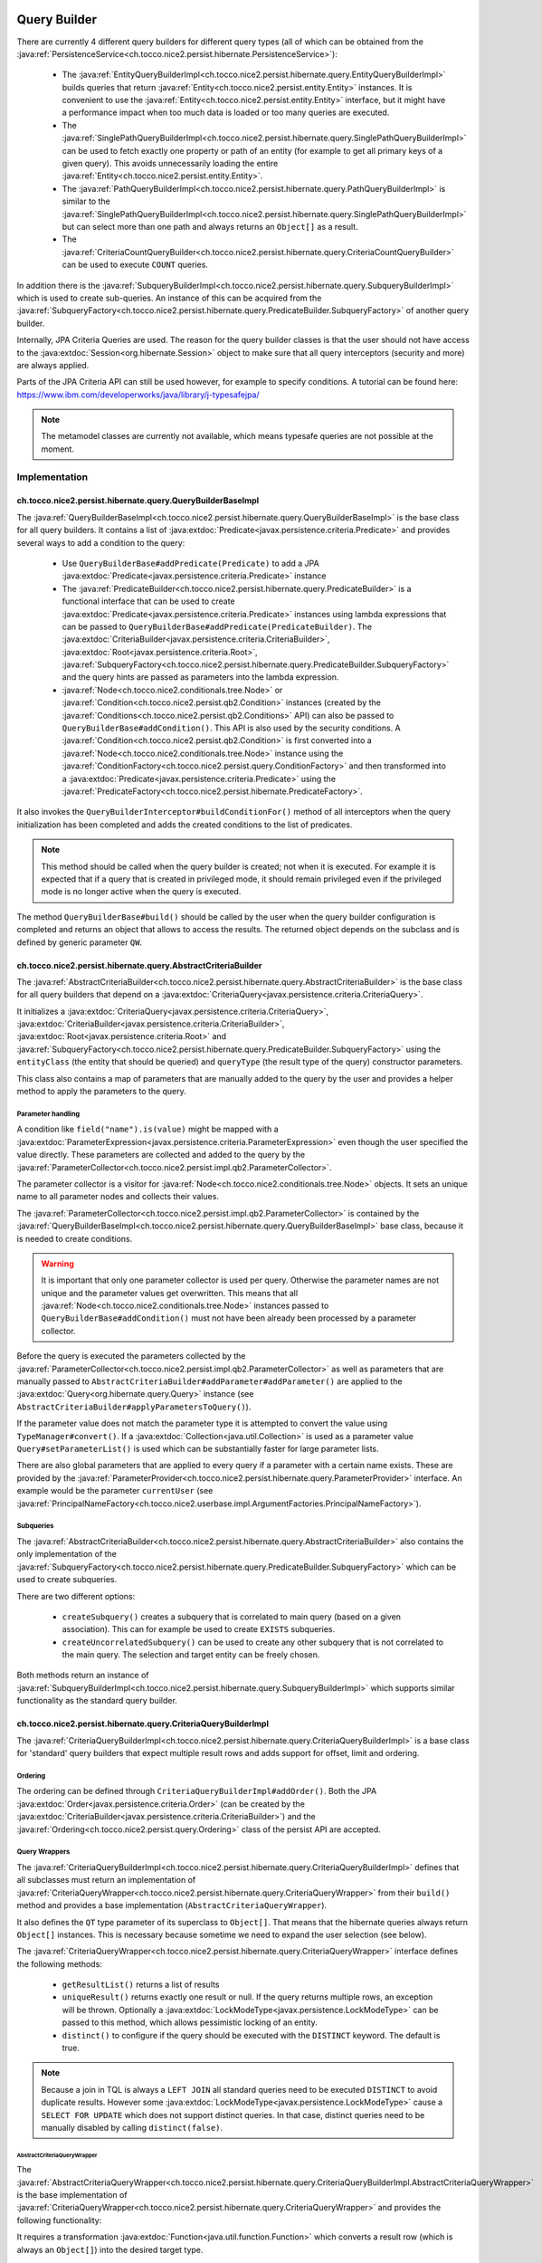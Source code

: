 .. _query_builder:

Query Builder
=============

There are currently 4 different query builders for different query types (all of which can be obtained from the
:java:ref:`PersistenceService<ch.tocco.nice2.persist.hibernate.PersistenceService>`):

    * The :java:ref:`EntityQueryBuilderImpl<ch.tocco.nice2.persist.hibernate.query.EntityQueryBuilderImpl>` builds queries that
      return :java:ref:`Entity<ch.tocco.nice2.persist.entity.Entity>` instances. It is convenient to use the :java:ref:`Entity<ch.tocco.nice2.persist.entity.Entity>`
      interface, but it might have a performance impact when too much data is loaded or too many queries are executed.
    * The :java:ref:`SinglePathQueryBuilderImpl<ch.tocco.nice2.persist.hibernate.query.SinglePathQueryBuilderImpl>` can be used to
      fetch exactly one property or path of an entity (for example to get all primary keys of a given query). This avoids
      unnecessarily loading the entire :java:ref:`Entity<ch.tocco.nice2.persist.entity.Entity>`.
    * The :java:ref:`PathQueryBuilderImpl<ch.tocco.nice2.persist.hibernate.query.PathQueryBuilderImpl>` is similar to the :java:ref:`SinglePathQueryBuilderImpl<ch.tocco.nice2.persist.hibernate.query.SinglePathQueryBuilderImpl>`
      but can select more than one path and always returns an ``Object[]`` as a result.
    * The :java:ref:`CriteriaCountQueryBuilder<ch.tocco.nice2.persist.hibernate.query.CriteriaCountQueryBuilder>` can be
      used to execute ``COUNT`` queries.

In addition there is the :java:ref:`SubqueryBuilderImpl<ch.tocco.nice2.persist.hibernate.query.SubqueryBuilderImpl>` which is used
to create sub-queries. An instance of this can be acquired from the :java:ref:`SubqueryFactory<ch.tocco.nice2.persist.hibernate.query.PredicateBuilder.SubqueryFactory>`
of another query builder.

Internally, JPA Criteria Queries are used. The reason for the query builder
classes is that the user should not have access to the :java:extdoc:`Session<org.hibernate.Session>` object to make
sure that all query interceptors (security and more) are always applied.

Parts of the JPA Criteria API can still be used however, for example to specify conditions.
A tutorial can be found here: https://www.ibm.com/developerworks/java/library/j-typesafejpa/

.. note::
    The metamodel classes are currently not available, which means typesafe queries are not possible
    at the moment.

Implementation
--------------

ch.tocco.nice2.persist.hibernate.query.QueryBuilderBaseImpl
^^^^^^^^^^^^^^^^^^^^^^^^^^^^^^^^^^^^^^^^^^^^^^^^^^^^^^^^^^^

The :java:ref:`QueryBuilderBaseImpl<ch.tocco.nice2.persist.hibernate.query.QueryBuilderBaseImpl>` is the base class for all query
builders.
It contains a list of :java:extdoc:`Predicate<javax.persistence.criteria.Predicate>` and provides several ways to add a
condition to the query:

    * Use ``QueryBuilderBase#addPredicate(Predicate)`` to add a JPA :java:extdoc:`Predicate<javax.persistence.criteria.Predicate>` instance
    * The :java:ref:`PredicateBuilder<ch.tocco.nice2.persist.hibernate.query.PredicateBuilder>` is a functional interface that
      can be used to create :java:extdoc:`Predicate<javax.persistence.criteria.Predicate>` instances using lambda expressions
      that can be passed to ``QueryBuilderBase#addPredicate(PredicateBuilder)``. The :java:extdoc:`CriteriaBuilder<javax.persistence.criteria.CriteriaBuilder>`,
      :java:extdoc:`Root<javax.persistence.criteria.Root>`, :java:ref:`SubqueryFactory<ch.tocco.nice2.persist.hibernate.query.PredicateBuilder.SubqueryFactory>`
      and the query hints are passed as parameters into the lambda expression.
    * :java:ref:`Node<ch.tocco.nice2.conditionals.tree.Node>` or :java:ref:`Condition<ch.tocco.nice2.persist.qb2.Condition>` instances (created by the :java:ref:`Conditions<ch.tocco.nice2.persist.qb2.Conditions>` API)
      can also be passed to ``QueryBuilderBase#addCondition()``. This API is also used by the security conditions.
      A :java:ref:`Condition<ch.tocco.nice2.persist.qb2.Condition>` is first converted into a :java:ref:`Node<ch.tocco.nice2.conditionals.tree.Node>`
      instance using the :java:ref:`ConditionFactory<ch.tocco.nice2.persist.query.ConditionFactory>` and then transformed into a
      :java:extdoc:`Predicate<javax.persistence.criteria.Predicate>` using the :java:ref:`PredicateFactory<ch.tocco.nice2.persist.hibernate.PredicateFactory>`.

It also invokes the ``QueryBuilderInterceptor#buildConditionFor()`` method of all interceptors when
the query initialization has been completed and adds the created conditions to the list of predicates.

.. note::
    This method should be called when the query builder is created; not when it is executed. For example it is expected
    that if a query that is created in privileged mode, it should remain privileged even if the privileged mode is no longer active
    when the query is executed.

The method ``QueryBuilderBase#build()`` should be called by the user when the query builder configuration is completed
and returns an object that allows to access the results. The returned object depends on the subclass and is defined by
generic parameter ``QW``.

ch.tocco.nice2.persist.hibernate.query.AbstractCriteriaBuilder
^^^^^^^^^^^^^^^^^^^^^^^^^^^^^^^^^^^^^^^^^^^^^^^^^^^^^^^^^^^^^^

The :java:ref:`AbstractCriteriaBuilder<ch.tocco.nice2.persist.hibernate.query.AbstractCriteriaBuilder>` is the base class
for all query builders that depend on a :java:extdoc:`CriteriaQuery<javax.persistence.criteria.CriteriaQuery>`.

It initializes a :java:extdoc:`CriteriaQuery<javax.persistence.criteria.CriteriaQuery>`, :java:extdoc:`CriteriaBuilder<javax.persistence.criteria.CriteriaBuilder>`,
:java:extdoc:`Root<javax.persistence.criteria.Root>` and :java:ref:`SubqueryFactory<ch.tocco.nice2.persist.hibernate.query.PredicateBuilder.SubqueryFactory>`
using the ``entityClass`` (the entity that should be queried) and ``queryType`` (the result type of the query) constructor parameters.

This class also contains a map of parameters that are manually added to the query by the user and provides a helper method
to apply the parameters to the query.

Parameter handling
~~~~~~~~~~~~~~~~~~

A condition like ``field("name").is(value)`` might be mapped with a :java:extdoc:`ParameterExpression<javax.persistence.criteria.ParameterExpression>`
even though the user specified the value directly. These parameters are collected and added to the query by the :java:ref:`ParameterCollector<ch.tocco.nice2.persist.impl.qb2.ParameterCollector>`.

The parameter collector is a visitor for :java:ref:`Node<ch.tocco.nice2.conditionals.tree.Node>` objects. It sets an unique
name to all parameter nodes and collects their values.

The :java:ref:`ParameterCollector<ch.tocco.nice2.persist.impl.qb2.ParameterCollector>` is contained by the :java:ref:`QueryBuilderBaseImpl<ch.tocco.nice2.persist.hibernate.query.QueryBuilderBaseImpl>`
base class, because it is needed to create conditions.

.. warning::
    It is important that only one parameter collector is used per query. Otherwise the parameter names are not unique and
    the parameter values get overwritten. This means that all :java:ref:`Node<ch.tocco.nice2.conditionals.tree.Node>` instances
    passed to ``QueryBuilderBase#addCondition()`` must not have been already been processed by a parameter collector.

Before the query is executed the parameters collected by the :java:ref:`ParameterCollector<ch.tocco.nice2.persist.impl.qb2.ParameterCollector>`
as well as parameters that are manually passed to ``AbstractCriteriaBuilder#addParameter#addParameter()`` are applied to the
:java:extdoc:`Query<org.hibernate.query.Query>` instance (see ``AbstractCriteriaBuilder#applyParametersToQuery()``).

If the parameter value does not match the parameter type it is attempted to convert the value using ``TypeManager#convert()``.
If a :java:extdoc:`Collection<java.util.Collection>` is used as a parameter value ``Query#setParameterList()`` is used which can be
substantially faster for large parameter lists.

There are also global parameters that are applied to every query if a parameter with a certain name exists.
These are provided by the :java:ref:`ParameterProvider<ch.tocco.nice2.persist.hibernate.query.ParameterProvider>` interface.
An example would be the parameter ``currentUser`` (see :java:ref:`PrincipalNameFactory<ch.tocco.nice2.userbase.impl.ArgumentFactories.PrincipalNameFactory>`).

Subqueries
~~~~~~~~~~

The :java:ref:`AbstractCriteriaBuilder<ch.tocco.nice2.persist.hibernate.query.AbstractCriteriaBuilder>` also contains the
only implementation of the :java:ref:`SubqueryFactory<ch.tocco.nice2.persist.hibernate.query.PredicateBuilder.SubqueryFactory>`
which can be used to create subqueries.

There are two different options:

    * ``createSubquery()`` creates a subquery that is correlated to main query (based on a given association). This can for example be used
      to create ``EXISTS`` subqueries.
    * ``createUncorrelatedSubquery()`` can be used to create any other subquery that is not correlated to the main query. The selection and
      target entity can be freely chosen.

Both methods return an instance of :java:ref:`SubqueryBuilderImpl<ch.tocco.nice2.persist.hibernate.query.SubqueryBuilderImpl>` which supports
similar functionality as the standard query builder.

ch.tocco.nice2.persist.hibernate.query.CriteriaQueryBuilderImpl
^^^^^^^^^^^^^^^^^^^^^^^^^^^^^^^^^^^^^^^^^^^^^^^^^^^^^^^^^^^^^^^

The :java:ref:`CriteriaQueryBuilderImpl<ch.tocco.nice2.persist.hibernate.query.CriteriaQueryBuilderImpl>` is a base class for
'standard' query builders that expect multiple result rows and adds support for offset, limit and ordering.

Ordering
~~~~~~~~
The ordering can be defined through ``CriteriaQueryBuilderImpl#addOrder()``. Both the JPA :java:extdoc:`Order<javax.persistence.criteria.Order>`
(can be created by the :java:extdoc:`CriteriaBuilder<javax.persistence.criteria.CriteriaBuilder>`)
and the :java:ref:`Ordering<ch.tocco.nice2.persist.query.Ordering>` class of the persist API are accepted.

Query Wrappers
~~~~~~~~~~~~~~
The :java:ref:`CriteriaQueryBuilderImpl<ch.tocco.nice2.persist.hibernate.query.CriteriaQueryBuilderImpl>` defines that all
subclasses must return an implementation of :java:ref:`CriteriaQueryWrapper<ch.tocco.nice2.persist.hibernate.query.CriteriaQueryWrapper>`
from their ``build()`` method and provides a base implementation (``AbstractCriteriaQueryWrapper``).

It also defines the ``QT`` type parameter of its superclass to ``Object[]``. That means that the hibernate queries always
return ``Object[]`` instances. This is necessary because sometime we need to expand the user selection (see below).

The :java:ref:`CriteriaQueryWrapper<ch.tocco.nice2.persist.hibernate.query.CriteriaQueryWrapper>` interface defines the
following methods:

    * ``getResultList()`` returns a list of results
    * ``uniqueResult()`` returns exactly one result or null. If the query returns multiple rows, an exception will be thrown.
      Optionally a :java:extdoc:`LockModeType<javax.persistence.LockModeType>` can be passed to this method, which allows
      pessimistic locking of an entity.
    * ``distinct()`` to configure if the query should be executed with the ``DISTINCT`` keyword. The default is true.

.. note::
    Because a join in TQL is always a ``LEFT JOIN`` all standard queries need to be executed ``DISTINCT``
    to avoid duplicate results.
    However some :java:extdoc:`LockModeType<javax.persistence.LockModeType>` cause a ``SELECT FOR UPDATE`` which does not support
    distinct queries. In that case, distinct queries need to be manually disabled by calling ``distinct(false)``.

AbstractCriteriaQueryWrapper
````````````````````````````

The :java:ref:`AbstractCriteriaQueryWrapper<ch.tocco.nice2.persist.hibernate.query.CriteriaQueryBuilderImpl.AbstractCriteriaQueryWrapper>`
is the base implementation of :java:ref:`CriteriaQueryWrapper<ch.tocco.nice2.persist.hibernate.query.CriteriaQueryWrapper>` and provides
the following functionality:

It requires a transformation :java:extdoc:`Function<java.util.function.Function>` which converts a result row (which is always
an ``Object[]``) into the desired target type.

When ``getResultList()`` is called, the following steps are taken:

    * The final ordering clause is created: If no explicit ordering is defined for the query, the default ordering defined in the entity model is used.
      In addition, the primary key is always added as the last sorting parameter (unless it already is part of the sorting clause).
      This is necessary to guarantee a consistent ordering when ``LIMIT`` or ``OFFSET`` is used (otherwise the order might be
      partially random if there are many rows with same value in the order column).
    * The final :java:extdoc:`Selection<javax.persistence.criteria.Selection>` of the query is determined: The user defined selection
      is provided by the subclass (abstract method ``getSelection()``), however it might have to be expanded:

      According to the SQL Standard all columns that are part of the ``ORDER BY`` clause must also be part of the select clause
      if it is a ``DISTINCT`` query.
      The missing columns are automatically added to the selection (``expandSelection(List<Order> order)``)
      and are removed again before the results are processed (``unwrapResults(List<Object[]> results)``).
      Due to a bug in hibernate an array selection of size 1 is not returned as array. As this breaks our code we
      add a dummy selection (the literal '1') if the the selection size is 1.

    * The :java:extdoc:`CriteriaQuery<javax.persistence.criteria.CriteriaQuery>` is then converted into a :java:extdoc:`Query<org.hibernate.query.Query>` and
      selection, conditions, ordering and parameters are applied.
    * The query is then executed and the results returned after they have been processed by the transformation function (see above).

``uniqueResult()`` works similarly, but as we expect only one result, we do not have to worry about the ordering clause.

ch.tocco.nice2.persist.hibernate.query.EntityQueryBuilderImpl
^^^^^^^^^^^^^^^^^^^^^^^^^^^^^^^^^^^^^^^^^^^^^^^^^^^^^^^^^^^^^

The :java:ref:`EntityQueryBuilderImpl<ch.tocco.nice2.persist.hibernate.query.EntityQueryBuilderImpl>` is an implementation
that queries for :java:ref:`Entity<ch.tocco.nice2.persist.entity.Entity>` instances.

It defines the :java:extdoc:`Root<javax.persistence.criteria.Root>` as the selection of the query and the mapping function
simply casts the first element of the result array into an :java:ref:`Entity<ch.tocco.nice2.persist.entity.Entity>`.

ch.tocco.nice2.persist.hibernate.query.AbstractPathQueryBuilder
^^^^^^^^^^^^^^^^^^^^^^^^^^^^^^^^^^^^^^^^^^^^^^^^^^^^^^^^^^^^^^^

The :java:ref:`AbstractPathQueryBuilder<ch.tocco.nice2.persist.hibernate.query.AbstractPathQueryBuilder>` is a base class
for query builders that use a :java:ref:`CustomSelection<ch.tocco.nice2.persist.hibernate.query.selection.CustomSelection>`.
This means that they do not return entity instances, but only certain paths.

It provides a method called ``clearSelection()`` that re-initializes the selection. However this method cannot remove joins that
were created by the previous selection and it often makes sense to just create a new query builder instance.

This class also provides the :java:ref:`CriteriaQueryWrapper<ch.tocco.nice2.persist.hibernate.query.CriteriaQueryWrapper>` implementation
for its subclasses: :java:ref:`CustomSelectionCriteriaQueryWrapper<ch.tocco.nice2.persist.hibernate.query.AbstractPathQueryBuilder.CustomSelectionCriteriaQueryWrapper>`.
``getSelection()`` returns the selection created by ``CustomSelection#toJpaSelection()`` and it overrides the methods
``internalGetResultList()`` and ``internalUniqueResult()`` and processes the query results using ``CustomSelection#mapResults()``.
This is necessary because the :java:ref:`CustomSelection<ch.tocco.nice2.persist.hibernate.query.selection.CustomSelection>`
may add additional paths (for internal processing) and some paths need to evaluated in an additional query (to-many paths for example).

ch.tocco.nice2.persist.hibernate.query.SinglePathQueryBuilderImpl
^^^^^^^^^^^^^^^^^^^^^^^^^^^^^^^^^^^^^^^^^^^^^^^^^^^^^^^^^^^^^^^^^

The :java:ref:`SinglePathQueryBuilderImpl<ch.tocco.nice2.persist.hibernate.query.SinglePathQueryBuilderImpl>` can be used to
query for exactly one path of an entity. The constructor takes a ``Class<T>`` parameter which defines the return type
of the query.

The ``setPath(String)`` method needs to be called to define which path should be selected.
It is verified if the selected path matches the return type, otherwise an exception will be thrown.

An exception is also thrown if ``setPath(String)`` is never called.

It returns a :java:ref:`CustomSelectionCriteriaQueryWrapper<ch.tocco.nice2.persist.hibernate.query.AbstractPathQueryBuilder.CustomSelectionCriteriaQueryWrapper>`
from its ``build()`` method with a mapping function that returns the first element of the result array.

ch.tocco.nice2.persist.hibernate.query.PathQueryBuilderImpl
^^^^^^^^^^^^^^^^^^^^^^^^^^^^^^^^^^^^^^^^^^^^^^^^^^^^^^^^^^^

The :java:ref:`PathQueryBuilderImpl<ch.tocco.nice2.persist.hibernate.query.PathQueryBuilderImpl>` can be used to
query for multiple paths of an entity and always returns an ``Object[]``.

The method ``addPathToSelection()`` can be called multiple times to add paths to the selection.
At least one path needs to be added otherwise an exception will be thrown.

ch.tocco.nice2.persist.hibernate.query.CriteriaCountQueryBuilder
^^^^^^^^^^^^^^^^^^^^^^^^^^^^^^^^^^^^^^^^^^^^^^^^^^^^^^^^^^^^^^^^

The :java:ref:`CriteriaCountQueryBuilder<ch.tocco.nice2.persist.hibernate.query.CriteriaCountQueryBuilder>`
executes ``COUNT`` queries and always returns a :java:extdoc:`Long<java.lang.Long>`.

It inherits directly from :java:ref:`AbstractCriteriaBuilder<ch.tocco.nice2.persist.hibernate.query.AbstractCriteriaBuilder>`
because it does not return an ``Object[]`` and also returns a different object from its ``build()`` method.

Custom Selection
----------------

The :java:ref:`CustomSelection<ch.tocco.nice2.persist.hibernate.query.selection.CustomSelection>` is used by some query builders
that select only certain paths (not entire entities).

It is not sufficient to simply add all requested paths to the JPA selection due to the following reasons:

    * Security: It must be possible to intercept field selection. The query only adds the security conditions of
      the target entity by default. But it does not check field permissions and also a path may point to a different entity
      that needs to be checked as well.
    * Paths pointing to a to-many property would return multiple rows per target entity. Even if the data would be
      merged later, it would make ``LIMIT/OFFSET`` options useless.

A custom selection contains a :java:ref:`SelectionRegistry<ch.tocco.nice2.persist.hibernate.query.selection.SelectionRegistry>`.
The selection registry keeps track of all 'requested paths' (paths that should be included in the final ``Object[]``
returned from the query builder) and all 'query paths' (paths that are included in the query).
Not all 'requested paths' will generate a 'query path' (for example to-many paths are evaluated in a separate query) and
the 'query paths' may contain additional paths that are required for internal processing, but won't be returned from the
query builder.
The selection registry maintains maps that keep track which query/requested path is at which position in the result arrays.
It also makes sure that there are no duplicated 'query paths' (for example when the same internal path is required by
multiple paths).
All the query paths can be converted into a JPA :java:extdoc:`Selection<javax.persistence.criteria.Selection>` by the
method ``toSelection()``.

The :java:ref:`CustomSelection<ch.tocco.nice2.persist.hibernate.query.selection.CustomSelection>` also contains multiple
:java:ref:`SelectionPathHandler<ch.tocco.nice2.persist.hibernate.query.selection.SelectionPathHandler>`.
A :java:ref:`SelectionPathHandler<ch.tocco.nice2.persist.hibernate.query.selection.SelectionPathHandler>` is responsible
for handling a certain type of path.

``SelectionPathHandler#processSelection()`` is called just before the JPA :java:extdoc:`Selection<javax.persistence.criteria.Selection>`
is created. The :java:ref:`SelectionRegistry<ch.tocco.nice2.persist.hibernate.query.selection.SelectionRegistry>` is passed
as an argument and can be used to add all necessary query paths to the query.

``SelectionPathHandler#processResults()`` is called after the query has been executed. Both the list of results of the query
and the target (that will be returned from the query builder) are passed as arguments. The task of the handler is to
copy the query results into the target array. The :java:ref:`SelectionRegistry<ch.tocco.nice2.persist.hibernate.query.selection.SelectionRegistry>`
contains the source and target indices of the paths.

The :java:ref:`SelectionPathHandler<ch.tocco.nice2.persist.hibernate.query.selection.SelectionPathHandler>` are also
responsible for calling the :java:ref:`QueryBuilderInterceptor<ch.tocco.nice2.persist.hibernate.query.QueryBuilderInterceptor>`
selection builder methods.

    * The :java:ref:`ToOneSelectionPathHandler<ch.tocco.nice2.persist.hibernate.query.selection.ToOneSelectionPathHandler>`
      is responsible for all 'to-one' paths. It is relatively straight-forward: the paths can be included in the query
      and after the query execution the paths can simply mapped to the target array.

    * The :java:ref:`ToManySelectionPathHandler<ch.tocco.nice2.persist.hibernate.query.selection.ToManySelectionPathHandler>`
      handles all 'to-many' paths. These paths cannot be selected directly in the query. For each base path a separate
      query is generated that retrieves the values of these paths for *all* rows. The rows are then mapped to the target array
      using the primary key of the root entity, that is selected by both queries.

    * There are special implementations for ``binary`` fields, because the ``_nice_binary`` table is not mapped by
      hibernate at the moment and cannot be queried directly. They use the :java:ref:`BinaryDataAccessor<ch.tocco.nice2.persist.hibernate.binary.BinaryDataAccessor>`
      to efficiently load :java:ref:`BinaryData<ch.tocco.nice2.persist.hibernate.binary.BinaryData>` instances, which are then merged
      into the target array.

Query Builder Interceptor
-------------------------
The :java:ref:`QueryBuilderInterceptor<ch.tocco.nice2.persist.hibernate.query.QueryBuilderInterceptor>` participates
in the query building process.

``buildConditionFor()``
^^^^^^^^^^^^^^^^^^^^^^^

This method is called for every query root and for every subquery and can add additional conditions to the query.

    - ``BusinessUnitQueryBuilderInterceptor`` makes sure that only entities belonging to the current business unit are returned
    - ``SecureQueryInterceptor`` adds additional conditions based on the security policy

The method takes an instance of :java:ref:`QueryBuilderType<ch.tocco.nice2.persist.hibernate.query.QueryBuilderInterceptor.QueryBuilderType>`
which signifies by what kind of query builder it is called. Currently ``READ`` and ``DELETE`` are supported. The
``SecureQueryInterceptor`` uses this information to apply the correct security conditions depending on the query type.

``createSelectionInterceptor()``
^^^^^^^^^^^^^^^^^^^^^^^^^^^^^^^^

This method is only used when a :java:ref:`CustomSelection<ch.tocco.nice2.persist.hibernate.query.selection.CustomSelection>`
is used. It is called once for each 'base path' (a path without field) of the query.
So for example when the paths ``relUser.name``, ``relUser.lastname``, ``relAddress.address``, ``relAddress.city`` are selected,
the method is called once for ``relUser`` and ``relAddress``.

The method may return an :java:ref:`SelectionInterceptor<ch.tocco.nice2.persist.hibernate.query.QueryBuilderInterceptor.SelectionInterceptor>`,
which allows modification of the selection and inspection & replacement of the query results.

SelectionInterceptor
~~~~~~~~~~~~~~~~~~~~

``beforeQueryExecution(SelectionData)`` is called before the relevant query is executed and allows adding additional
selection paths.
One use case is to add the primary key of a 'base path' to the selection in order to be able to check access permissions.

``handleQueryResults()`` gives access to the query results and also allows overriding the query results.
The use case of the ``SecureQueryInterceptor`` is to find all primary keys of a base path using ``QueryResult#getValuesForPath()``
then check access permissions and overwrite the value with null if access is denied (using ``QueryResult#findRowsWithValueAtPath()``
and ``Row#setValueForPath()``.

Custom JDBC Functions
---------------------
Custom query functions can be implemented using the :java:ref:`JdbcFunction<ch.tocco.nice2.persist.hibernate.query.JdbcFunction>` interface.
The contributions are registered with the :java:extdoc:`SessionFactoryBuilder<org.hibernate.boot.SessionFactoryBuilder>` by the
:java:ref:`HibernateCoreBootstrapContribution<ch.tocco.nice2.persist.hibernate.bootstrap.HibernateCoreBootstrapContribution>`.

In addition to the contributed functions, the :java:ref:`GlobSqlFunction<ch.tocco.nice2.persist.hibernate.dialect.GlobSqlFunction>`
is registered as well. It implements the ``glob`` function, which is internally used when the ``Operator#LIKE`` is specified.
It uses ``LIKE`` internally but is also replacing ``*`` with ``%`` and ``?`` with ``_`` so that both placeholders are supported.

Each function must provide a :java:extdoc:`SQLFunction<org.hibernate.dialect.function.SQLFunction>` which contains the SQL template.
Typically the :java:extdoc:`SQLFunctionTemplate<org.hibernate.dialect.function.SQLFunctionTemplate>` can be used for this.
An instance of :java:ref:`SqlWriter<ch.tocco.nice2.persist.query.SqlWriter>` is provided to facilitate writing the SQL query. The
sql writer is obtained from ``Context#createSqlWriter()`` and is automatically configured based on the current :java:extdoc:`Dialect<org.hibernate.dialect.Dialect>`.

The abstract base class :java:ref:`AbstractJdbcFunction<ch.tocco.nice2.persist.hibernate.query.AbstractJdbcFunction>` provides support
to create the sql function templates:

    * Find the correct hibernate :java:extdoc:`Type<org.hibernate.type.Type>` based on the nice :java:ref:`Type<ch.tocco.nice2.types.Type>`
    * The ``writeArgument()`` method can be used to write a parameter placeholder into the sql string

.. warning::

    The arguments of the :java:ref:`Condition<ch.tocco.nice2.persist.qb2.Condition>` are passed to the criteria builder in the same order.
    If the order of arguments is different in the sql template or a parameter is used multiple times, the ``argumentOrder()`` method
    needs to be overwritten by the :java:ref:`JdbcFunction<ch.tocco.nice2.persist.hibernate.query.JdbcFunction>`. The arguments
    are then reordered and/or duplicated by the :java:ref:`FuncallArgumentProcessor<ch.tocco.nice2.persist.hibernate.pojo.CriteriaQueryCompiler.FuncallArgumentProcessor>`
    before the query is processed.

.. note::
    The :java:ref:`JdbcFunction<ch.tocco.nice2.persist.hibernate.query.JdbcFunction>` operates directly on the SQL level
    and can be used to access database specific functions.
    An example is the :java:ref:`BirthdayQueryFunction<ch.tocco.nice2.persist.backend.jdbc.impl.functions.BirthdayQueryFunction>`
    that uses the ``extract`` PostgreSQL function.

Query Functions
---------------
A :java:ref:`QueryFunction<ch.tocco.nice2.persist.spi.query.ql.QueryFunction>` can be used to implement a custom function that
can be used in the query language.
The query functions are applied by the :java:ref:`ConditionFactory<ch.tocco.nice2.persist.query.ConditionFactory>` when
the :java:ref:`Node<ch.tocco.nice2.conditionals.tree.Node>` tree is processed and can manipulate its nodes.

.. note::
    An example would be the :java:ref:`FulltextSearchFunction<ch.tocco.nice2.enterprisesearch.impl.queryfunction.FulltextSearchFunction>`:
    It executes the fulltext search when the query is compiled and replaces the query function node with an ``IN`` condition
    that includes the primary keys of the results of the search.

Query Compiler
--------------
The :java:ref:`CriteriaQueryCompiler<ch.tocco.nice2.persist.hibernate.pojo.CriteriaQueryCompiler>` is responsible for creating a
:java:ref:`Query<ch.tocco.nice2.persist.query.Query>` instance based on a :java:ref:`Node<ch.tocco.nice2.conditionals.tree.Node>`.

The :java:ref:`QueryVisitor<ch.tocco.nice2.persist.hibernate.pojo.CriteriaQueryCompiler.QueryVisitor>` visits the node tree
and collects the entity model, condition and ordering data, which in turn will be
wrapped in a :java:ref:`HibernateQueryAdapter<ch.tocco.nice2.persist.hibernate.pojo.HibernateQueryAdapter>` that is returned
to the user.

QueryVisitor
^^^^^^^^^^^^
The query visitor handles the following funcall nodes:

    - ``Keywords.FIND``: The entity model that should be queried
    - ``Keywords.ORDER``: Each child node represents an order path and direction
    - ``Keywords.WHERE``: The condition of the query.

The condition (the WHERE part of the query) is processed by the :java:ref:`ConditionFactory<ch.tocco.nice2.persist.query.ConditionFactory>`
before it is added to the conditions list.
The condition factory applies the following visitors:

    - ``TypeSettingVisitor``: Sets the :java:ref:`Type<ch.tocco.nice2.types.Type>` of a field to the corresponding path node
    - ``QueryFunctionCompiler``: Applies all :java:ref:`QueryFunction<ch.tocco.nice2.persist.spi.query.ql.QueryFunction>` to the conditions

Predicate Factory
-----------------
The :java:ref:`PredicateFactory<ch.tocco.nice2.persist.hibernate.PredicateFactory>` converts :java:ref:`Node<ch.tocco.nice2.conditionals.tree.Node>` instances
representing conditions into a :java:extdoc:`Predicate<javax.persistence.criteria.Predicate>`.
These conditions are created by the :java:ref:`QueryBuilderFactory<ch.tocco.nice2.persist.qb2.QueryBuilderFactory>`
as well as the ACL parser.

The node tree is parsed using different :java:ref:`NodeVisitor<ch.tocco.nice2.conditionals.tree.processing.NodeVisitor>`
implementations, that all extend from :java:ref:`AbstractNodeVisitor<ch.tocco.nice2.persist.hibernate.PredicateFactory.AbstractNodeVisitor>`.

AbstractNodeVisitor
^^^^^^^^^^^^^^^^^^^
This is the base class that all visitor implementations use. It defines an abstract method (``getPredicate()``) which
should return a :java:extdoc:`Predicate<javax.persistence.criteria.Predicate>` instance for the current node.
For example the :java:ref:`LogicalNodeVisitor<ch.tocco.nice2.persist.hibernate.PredicateFactory.LogicalNodeVisitor>` converts
an :java:ref:`AndNode<ch.tocco.nice2.conditionals.tree.AndNode>`, :java:ref:`OrNode<ch.tocco.nice2.conditionals.tree.OrNode>` or
:java:ref:`NotNode<ch.tocco.nice2.conditionals.tree.NotNode>` into a :java:extdoc:`CompoundPredicate<org.hibernate.query.criteria.internal.predicate.CompoundPredicate>`.

Additionally the base class provides helper methods to handle child nodes (``handle[...]Node()``).
These helper methods create a new visitor for the given node and pass it to ``processVisitor()``, which processes the node
with the new visitor. It also calls ``Cursor#next()`` to make sure that nested calls are only handled by the newly created visitor.
Each child node is processed in isolation by its own visitor instance and its results are then aggregated by the parent visitor.

A :java:ref:`FuncallNode<ch.tocco.nice2.conditionals.tree.FuncallNode>` may be a placeholder for different types of nodes:

    - ``EXISTS`` subquery
    - ``IN`` condition
    - ``COUNT`` subquery
    - a :java:ref:`JdbcFunction<ch.tocco.nice2.persist.hibernate.query.JdbcFunction>` call

AbstractJoiningVisitor
^^^^^^^^^^^^^^^^^^^^^^
An abstract base class that handles a :java:ref:`PathNode<ch.tocco.nice2.conditionals.tree.PathNode>` and converts
the path into a :java:extdoc:`Path<javax.persistence.criteria.Path>` performing joins if necessary.

The actual work is done in :java:ref:`QueryBuilderJoinHelper<ch.tocco.nice2.persist.hibernate.QueryBuilderJoinHelper>`:

    - Iteration over all path parts (``relUser.relAddress.value`` would be three different parts)
    - If the part is an association a join to the target entity is performed
    - If it is a field, the path to that field is returned

If the path points to a primary key that is referenced in a many to one association, the foreign key field is returned
instead of performing an unnecessary join (which results in ``address.fk_user = ?`` instead of ``INNER JOIN user ON user.pk = address.fk_user WHERE user.pk = ?``
for performance reasons.

When a join is created it corresponds to an actual JOIN in the SQL. Therefore it should be tried to reuse the join instances
if the same entity is going to be joined multiple times.

RootNodeVisitor
^^^^^^^^^^^^^^^
The :java:ref:`RootNodeVisitor<ch.tocco.nice2.persist.hibernate.PredicateFactory.RootNodeVisitor>` is the entry point which handles the
root node. It simply delegates to the visitor that can handle the root node and returns the predicate of that visitor.

LogicalNodeVisitor
^^^^^^^^^^^^^^^^^^
The :java:ref:`LogicalNodeVisitor<ch.tocco.nice2.persist.hibernate.PredicateFactory.LogicalNodeVisitor>` is responsible for
handling :java:ref:`AndNode<ch.tocco.nice2.conditionals.tree.AndNode>`, :java:ref:`OrNode<ch.tocco.nice2.conditionals.tree.OrNode>`
and :java:ref:`NotNode<ch.tocco.nice2.conditionals.tree.NotNode>`.

This visitor collects all predicates of its child nodes (including other logical nodes) and nests them into an ``And``, ``Or`` or ``Not`` predicate.

ExistsNodeVisitor
^^^^^^^^^^^^^^^^^
The :java:ref:`ExistsNodeVisitor<ch.tocco.nice2.persist.hibernate.PredicateFactory.ExistsNodeVisitor>` handles
a :java:ref:`FuncallNode<ch.tocco.nice2.conditionals.tree.FuncallNode>` with the ``EXISTS`` keyword.
These nodes represent an ``EXISTS`` subquery.

The first child node is always a :java:ref:`PathNode<ch.tocco.nice2.conditionals.tree.PathNode>` that references the
relation path which is queried by the subquery. Thus the ``visitPath()`` method first creates an instance of
:java:extdoc:`Subquery<javax.persistence.criteria.Subquery>` through the :java:ref:`SubqueryFactory<ch.tocco.nice2.persist.hibernate.query.PredicateBuilder.SubqueryFactory>`.

The path node might contain multiple relation paths which leads to nested ``EXISTS`` subqueries.
All exists predicates are collected on a stack until the path is parsed completely. The (optional)
condition is added to the top element of the stack (the one that was added last). While the predicates are removed
from the stack an exists condition is added (referencing the predicate that was removed before itself).
The last element removed from the stack is returned from the visitor.

InNodeVisitor
^^^^^^^^^^^^^
The :java:ref:`InNodeVisitor<ch.tocco.nice2.persist.hibernate.PredicateFactory.InNodeVisitor>` is used for handling
``IN`` clauses.

The values of the ``IN`` clause can either be specified as literals or parameters. The parameter names or literal values
are collected, converted to :java:extdoc:`Expression<javax.persistence.criteria.Expression>` and then passed as parameters
to an :java:extdoc:`InPredicate<org.hibernate.query.criteria.internal.predicate.InPredicate>`.

IsTrueNodeVisitor
^^^^^^^^^^^^^^^^^
The :java:ref:`IsTrueNodeVisitor<ch.tocco.nice2.persist.hibernate.PredicateFactory.IsTrueNodeVisitor>` creates a boolean
:java:extdoc:`Expression<javax.persistence.criteria.Expression>`.
Either based on a :java:extdoc:`Path<javax.persistence.criteria.Path>` that points to a boolean or a literal expression.
The latter may be used by the security framework to deny any access (``AND false``).

EquationNodeHandler
^^^^^^^^^^^^^^^^^^^
The :java:ref:`EquationNodeHandler<ch.tocco.nice2.persist.hibernate.EquationNodeHandler>` converts an
:java:ref:`EquationNode<ch.tocco.nice2.conditionals.tree.EquationNode>` into a :java:extdoc:`Predicate<javax.persistence.criteria.Predicate>`.
An equation node consists of two nodes and an operator that defines how the two nodes can be compared.

Currently one side of the equation needs to be either a :java:extdoc:`Path<javax.persistence.criteria.Path>` or a
``COUNT`` expression.
The other side can be a literal or paramater node, another path, count expression or a jdbc function call.

If the type of the literal value does not match the type of the path or count expression, it is tried to convert
the value using the :java:ref:`TypeManager<ch.tocco.nice2.types.TypeManager>`.

The ``LIKE`` operator is handled specially as it is not translated into a SQL ``LIKE`` but mapped to our custom ``glob``
:java:extdoc:`SQLFunction<org.hibernate.dialect.function.SQLFunction>` (:java:ref:`GlobSqlFunction<ch.tocco.nice2.persist.hibernate.dialect.GlobSqlFunction>`).
Both sides of the equation are
converted to lower case to simulate ``ILIKE`` behaviour.

Localized fields
^^^^^^^^^^^^^^^^
If a localized field is part of a query it needs to be resolved for the current locale before the query is parsed.
This is achieved by the :java:ref:`EntityInterceptorVisitor<ch.tocco.nice2.persist.hibernate.pojo.EntityInterceptorVisitor>`
which is executed before the query is parsed by the predicate factory.

All path nodes are processed by the :java:ref:`FieldResolver<ch.tocco.nice2.persist.hibernate.interceptor.FieldResolver>`
and all virtual fields are replaced.

Delete query builder
====================
The :java:ref:`CriteriaDeleteBuilderImpl<ch.tocco.nice2.persist.hibernate.query.CriteriaDeleteBuilderImpl>` is a special query builder
implementation that can be used to delete multiple entities by query without the need to load every single entity.

The query selects the primary keys of all entities that may be deleted (the correct security conditions are added by the
``SecureQueryInterceptor``).
For each result a proxy is created, marked as deleted and the ``entityDeleting()`` event is fired. The reason for the proxy is
to avoid loading the entire entity unless it is absolutely necessary (for example when the entity data is accessed by a listener).

Note that ``Entity#markDeleted()`` is used. This is an internal method that can be invoked without initializing the proxy
(as opposed to ``delete()``) and causes ``getState()`` to correctly return ``PHANTOM``.

After the invocation of the listeners the proxy instances are scheduled for deletion with the :java:ref:`EntityTransactionContext<ch.tocco.nice2.persist.hibernate.cascade.EntityTransactionContext>`.
Note that the ``addDeletedEntityBatch()`` method is used that deletes the entire batch with one delete statement (as opposed to
the normal behaviour which fires a delete statement for every deleted entity).